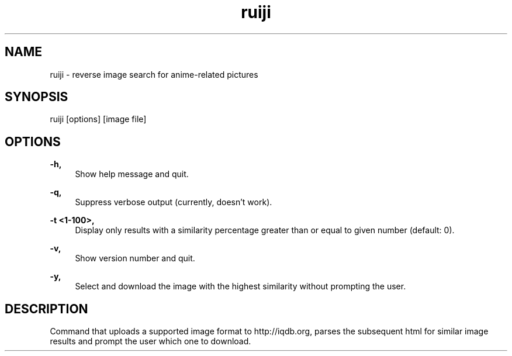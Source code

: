 .TH "ruiji" "1" "Jan 05 2017" "\ \&" "\ \&"

.SH "NAME"
ruiji \- reverse image search for anime-related pictures

.SH "SYNOPSIS"
ruiji [options] [image file]

.SH "OPTIONS"
.sp
.PP
\fB\-h, \fR
.RS 4
Show help message and quit\&.
.RE
.PP
\fB\-q, \fR
.RS 4
Suppress verbose output (currently, doesn't work)\&.
.RE
.PP
\fB\-t <1-100>, \fR
.RS 4
Display only results with a similarity percentage greater than or equal to given number (default: 0)\&.
.RE
.PP
\fB\-v, \fR
.RS 4
Show version number and quit\&.
.RE
.PP
\fB\-y, \fR
.RS 4
Select and download the image with the highest similarity without prompting the user\&.
.RE
.PP

.SH "DESCRIPTION"
Command that uploads a supported image format to http://iqdb.org, parses the subsequent html for similar image results and prompt the user which one to download.

